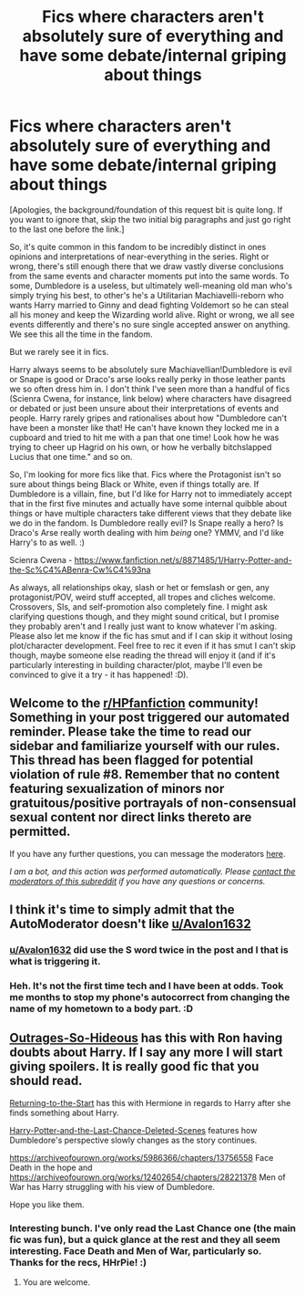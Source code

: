 #+TITLE: Fics where characters aren't absolutely sure of everything and have some debate/internal griping about things

* Fics where characters aren't absolutely sure of everything and have some debate/internal griping about things
:PROPERTIES:
:Author: Avalon1632
:Score: 9
:DateUnix: 1587892003.0
:DateShort: 2020-Apr-26
:FlairText: Request
:END:
[Apologies, the background/foundation of this request bit is quite long. If you want to ignore that, skip the two initial big paragraphs and just go right to the last one before the link.]

So, it's quite common in this fandom to be incredibly distinct in ones opinions and interpretations of near-everything in the series. Right or wrong, there's still enough there that we draw vastly diverse conclusions from the same events and character moments put into the same words. To some, Dumbledore is a useless, but ultimately well-meaning old man who's simply trying his best, to other's he's a Utilitarian Machiavelli-reborn who wants Harry married to Ginny and dead fighting Voldemort so he can steal all his money and keep the Wizarding world alive. Right or wrong, we all see events differently and there's no sure single accepted answer on anything. We see this all the time in the fandom.

But we rarely see it in fics.

Harry always seems to be absolutely sure Machiavellian!Dumbledore is evil or Snape is good or Draco's arse looks really perky in those leather pants we so often dress him in. I don't think I've seen more than a handful of fics (Scienra Cwena, for instance, link below) where characters have disagreed or debated or just been unsure about their interpretations of events and people. Harry rarely gripes and rationalises about how "Dumbledore can't have been a monster like that! He can't have known they locked me in a cupboard and tried to hit me with a pan that one time! Look how he was trying to cheer up Hagrid on his own, or how he verbally bitchslapped Lucius that one time." and so on.

So, I'm looking for more fics like that. Fics where the Protagonist isn't so sure about things being Black or White, even if things totally are. If Dumbledore is a villain, fine, but I'd like for Harry not to immediately accept that in the first five minutes and actually have some internal quibble about things or have multiple characters take different views that they debate like we do in the fandom. Is Dumbledore really evil? Is Snape really a hero? Is Draco's Arse really worth dealing with him /being/ one? YMMV, and I'd like Harry's to as well. :)

Scienra Cwena - [[https://www.fanfiction.net/s/8871485/1/Harry-Potter-and-the-Sc%C4%ABenra-Cw%C4%93na]]

As always, all relationships okay, slash or het or femslash or gen, any protagonist/POV, weird stuff accepted, all tropes and cliches welcome. Crossovers, SIs, and self-promotion also completely fine. I might ask clarifying questions though, and they might sound critical, but I promise they probably aren't and I really just want to know whatever I'm asking. Please also let me know if the fic has smut and if I can skip it without losing plot/character development. Feel free to rec it even if it has smut I can't skip though, maybe someone else reading the thread will enjoy it (and if it's particularly interesting in building character/plot, maybe I'll even be convinced to give it a try - it has happened! :D).


** Welcome to the [[/r/HPfanfiction][r/HPfanfiction]] community! Something in your post triggered our automated reminder. Please take the time to read our sidebar and familiarize yourself with our rules. This thread has been flagged for potential violation of rule #8. Remember that no content featuring sexualization of minors nor gratuitous/positive portrayals of non-consensual sexual content nor direct links thereto are permitted.

If you have any further questions, you can message the moderators [[https://www.reddit.com/message/compose?to=%2Fr%2FHPfanfiction][here]].

/I am a bot, and this action was performed automatically. Please [[/message/compose/?to=/r/HPfanfiction][contact the moderators of this subreddit]] if you have any questions or concerns./
:PROPERTIES:
:Author: AutoModerator
:Score: 1
:DateUnix: 1587892004.0
:DateShort: 2020-Apr-26
:END:


** I think it's time to simply admit that the AutoModerator doesn't like [[/u/Avalon1632][u/Avalon1632]]
:PROPERTIES:
:Author: Taure
:Score: 7
:DateUnix: 1587904311.0
:DateShort: 2020-Apr-26
:END:

*** [[https://www.reddit.com/u/Avalon1632/][u/Avalon1632]] did use the S word twice in the post and I that is what is triggering it.
:PROPERTIES:
:Author: HHrPie
:Score: 3
:DateUnix: 1587906471.0
:DateShort: 2020-Apr-26
:END:


*** Heh. It's not the first time tech and I have been at odds. Took me months to stop my phone's autocorrect from changing the name of my hometown to a body part. :D
:PROPERTIES:
:Author: Avalon1632
:Score: 1
:DateUnix: 1587993187.0
:DateShort: 2020-Apr-27
:END:


** [[https://www.fanfiction.net/s/13342558/1/Outrages-So-Hideous][Outrages-So-Hideous]] has this with Ron having doubts about Harry. If I say any more I will start giving spoilers. It is really good fic that you should read.

[[https://www.fanfiction.net/s/10687059/1/Returning-to-the-Start][Returning-to-the-Start]] has this with Hermione in regards to Harry after she finds something about Harry.

[[https://www.fanfiction.net/s/12235646/2/Harry-Potter-and-the-Last-Chance-Deleted-Scenes][Harry-Potter-and-the-Last-Chance-Deleted-Scenes]] features how Dumbledore's perspective slowly changes as the story continues.

[[https://archiveofourown.org/works/5986366/chapters/13756558]] Face Death in the hope and [[https://archiveofourown.org/works/12402654/chapters/28221378]] Men of War has Harry struggling with his view of Dumbledore.

Hope you like them.
:PROPERTIES:
:Author: HHrPie
:Score: 3
:DateUnix: 1587893705.0
:DateShort: 2020-Apr-26
:END:

*** Interesting bunch. I've only read the Last Chance one (the main fic was fun), but a quick glance at the rest and they all seem interesting. Face Death and Men of War, particularly so. Thanks for the recs, HHrPie! :)
:PROPERTIES:
:Author: Avalon1632
:Score: 2
:DateUnix: 1587993092.0
:DateShort: 2020-Apr-27
:END:

**** You are welcome.
:PROPERTIES:
:Author: HHrPie
:Score: 1
:DateUnix: 1587997905.0
:DateShort: 2020-Apr-27
:END:
